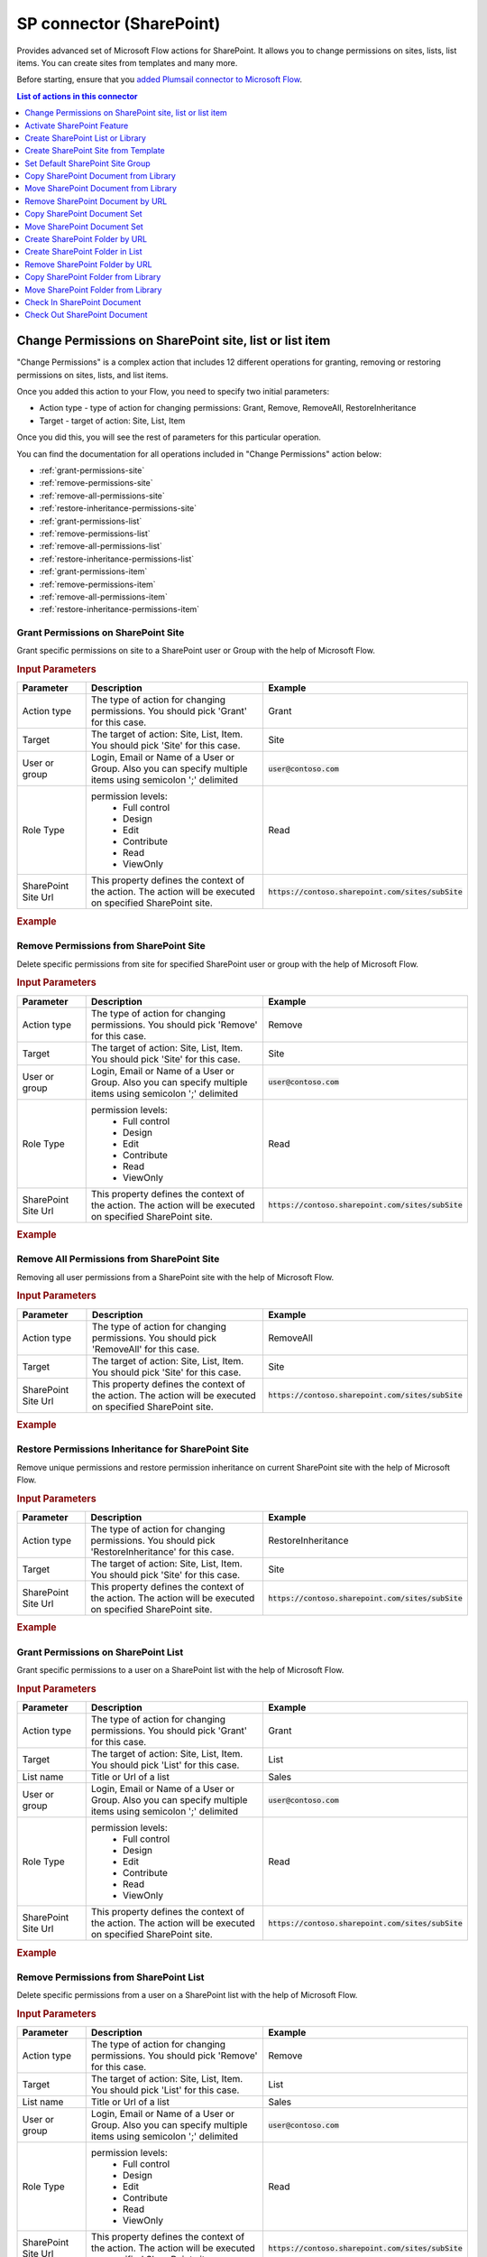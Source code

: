 SP connector (SharePoint)
==================================

Provides advanced set of Microsoft Flow actions for SharePoint. It allows you to change permissions on sites, lists, list items. You can create sites from templates and many more. 

Before starting, ensure that you `added Plumsail connector to Microsoft Flow <../../getting-started/use-from-flow.html>`_.

.. contents:: List of actions in this connector
   :local:
   :depth: 1

Change Permissions on SharePoint site, list or list item
-----------------------------------------------------------

"Change Permissions" is a complex action that includes 12 different operations for granting, removing or restoring permissions on sites, lists, and list items.

Once you added this action to your Flow, you need to specify two initial parameters:

* Action type - type of action for changing permissions: Grant, Remove, RemoveAll, RestoreInheritance
* Target - target of action: Site, List, Item

.. image:: ../../_static/img/flow/sharepoint/ChangePermissionsExample.png
   :alt: Change SharePoint Permissions Example

Once you did this, you will see the rest of parameters for this particular operation.

You can find the documentation for all operations included in "Change Permissions" action below:

- :ref:`grant-permissions-site`
- :ref:`remove-permissions-site`
- :ref:`remove-all-permissions-site`
- :ref:`restore-inheritance-permissions-site`
- :ref:`grant-permissions-list`
- :ref:`remove-permissions-list`
- :ref:`remove-all-permissions-list`
- :ref:`restore-inheritance-permissions-list`
- :ref:`grant-permissions-item`
- :ref:`remove-permissions-item`
- :ref:`remove-all-permissions-item`
- :ref:`restore-inheritance-permissions-item`


.. _grant-permissions-site:

Grant Permissions on SharePoint Site
~~~~~~~~~~~~~~~~~~~~~~~~~~~~~~~~~~~~~~~~~~~~~~~~~~

Grant specific permissions on site to a SharePoint user or Group with the help of Microsoft Flow.

.. rubric:: Input Parameters

.. list-table::
    :header-rows: 1
    :widths: 10 30 20

    *  -  Parameter
       -  Description
       -  Example
    *  -  Action type
       -  The type of action for changing permissions. You should pick 'Grant' for this case.
       -  Grant
    *  -  Target
       -  The target of action: Site, List, Item. You should pick 'Site' for this case.
       -  Site
    *  -  User or group
       -  Login, Email or Name of a User or Group. Also you can specify multiple items using semicolon ';' delimited
       -  :code:`user@contoso.com`
    *  -  Role Type
       -  permission levels:
                   * Full control
                   * Design
                   * Edit
                   * Contribute
                   * Read
                   * ViewOnly
                
       -  Read
    *  -  SharePoint Site Url
       -  This property defines the context of the action. The action will be executed on specified SharePoint site.
       -  :code:`https://contoso.sharepoint.com/sites/subSite`

.. rubric:: Example

.. image:: ../../_static/img/flow/sharepoint/GrantPermissionsOnSiteExample.png
   :alt: Grant Permissions on SharePoint Site Example

.. _remove-permissions-site:

Remove Permissions from SharePoint Site
~~~~~~~~~~~~~~~~~~~~~~~~~~~~~~~~~~~~~~~~~~~~~~~~~~

Delete specific permissions from site for specified SharePoint user or group with the help of Microsoft Flow.

.. rubric:: Input Parameters

.. list-table::
    :header-rows: 1
    :widths: 10 30 20

    *  -  Parameter
       -  Description
       -  Example
    *  -  Action type
       -  The type of action for changing permissions. You should pick 'Remove' for this case.
       -  Remove
    *  -  Target
       -  The target of action: Site, List, Item. You should pick 'Site' for this case.
       -  Site
    *  -  User or group
       -  Login, Email or Name of a User or Group. Also you can specify multiple items using semicolon ';' delimited
       -  :code:`user@contoso.com`
    *  -  Role Type
       -  permission levels:
                   * Full control
                   * Design
                   * Edit
                   * Contribute
                   * Read
                   * ViewOnly
                
       -  Read
    *  -  SharePoint Site Url
       -  This property defines the context of the action. The action will be executed on specified SharePoint site.
       -  :code:`https://contoso.sharepoint.com/sites/subSite`

.. rubric:: Example

.. image:: ../../_static/img/flow/sharepoint/RemovePermissionsOnSiteExample.png
   :alt: Remove Permissions from SharePoint Site Example   

.. _remove-all-permissions-site:

Remove All Permissions from SharePoint Site
~~~~~~~~~~~~~~~~~~~~~~~~~~~~~~~~~~~~~~~~~~~~~~~~~~

Removing all user permissions from a SharePoint site with the help of Microsoft Flow.

.. rubric:: Input Parameters

.. list-table::
    :header-rows: 1
    :widths: 10 30 20

    *  -  Parameter
       -  Description
       -  Example
    *  -  Action type
       -  The type of action for changing permissions. You should pick 'RemoveAll' for this case.
       -  RemoveAll
    *  -  Target
       -  The target of action: Site, List, Item. You should pick 'Site' for this case.
       -  Site
    *  -  SharePoint Site Url
       -  This property defines the context of the action. The action will be executed on specified SharePoint site.
       -  :code:`https://contoso.sharepoint.com/sites/subSite`

.. rubric:: Example

.. image:: ../../_static/img/flow/sharepoint/RemoveAllPermissionsOnSiteExample.png
   :alt: Remove All Permissions from SharePoint Site Example    

.. _restore-inheritance-permissions-site:

Restore Permissions Inheritance for SharePoint Site
~~~~~~~~~~~~~~~~~~~~~~~~~~~~~~~~~~~~~~~~~~~~~~~~~~~~~

Remove unique permissions and restore permission inheritance on current SharePoint site with the help of Microsoft Flow.

.. rubric:: Input Parameters

.. list-table::
    :header-rows: 1
    :widths: 10 30 20

    *  -  Parameter
       -  Description
       -  Example
    *  -  Action type
       -  The type of action for changing permissions. You should pick 'RestoreInheritance' for this case.
       -  RestoreInheritance
    *  -  Target
       -  The target of action: Site, List, Item. You should pick 'Site' for this case.
       -  Site
    *  -  SharePoint Site Url
       -  This property defines the context of the action. The action will be executed on specified SharePoint site.
       -  :code:`https://contoso.sharepoint.com/sites/subSite`

.. rubric:: Example

.. image:: ../../_static/img/flow/sharepoint/RestorePermissionsOnSiteExample.png
   :alt: Restore Permissions Inheritance for SharePoint Site Example  

.. _grant-permissions-list:

Grant Permissions on SharePoint List
~~~~~~~~~~~~~~~~~~~~~~~~~~~~~~~~~~~~~~~~~~~~~~~~~~

Grant specific permissions to a user on a SharePoint list with the help of Microsoft Flow.

.. rubric:: Input Parameters

.. list-table::
    :header-rows: 1
    :widths: 10 30 20

    *  -  Parameter
       -  Description
       -  Example
    *  -  Action type
       -  The type of action for changing permissions. You should pick 'Grant' for this case.
       -  Grant
    *  -  Target
       -  The target of action: Site, List, Item. You should pick 'List' for this case.
       -  List
    *  -  List name
       -  Title or Url of a list
       -  Sales
    *  -  User or group
       -  Login, Email or Name of a User or Group. Also you can specify multiple items using semicolon ';' delimited
       -  :code:`user@contoso.com`
    *  -  Role Type
       -  permission levels:
                   * Full control
                   * Design
                   * Edit
                   * Contribute
                   * Read
                   * ViewOnly
                
       -  Read
    *  -  SharePoint Site Url
       -  This property defines the context of the action. The action will be executed on specified SharePoint site.
       -  :code:`https://contoso.sharepoint.com/sites/subSite`

.. rubric:: Example

.. image:: ../../_static/img/flow/sharepoint/GrantPermissionsOnListExample.png
   :alt: Grant Permissions on SharePoint List Example

.. _remove-permissions-list:

Remove Permissions from SharePoint List
~~~~~~~~~~~~~~~~~~~~~~~~~~~~~~~~~~~~~~~~~~~~~~~~~~

Delete specific permissions from a user on a SharePoint list with the help of Microsoft Flow.

.. rubric:: Input Parameters

.. list-table::
    :header-rows: 1
    :widths: 10 30 20

    *  -  Parameter
       -  Description
       -  Example
    *  -  Action type
       -  The type of action for changing permissions. You should pick 'Remove' for this case.
       -  Remove
    *  -  Target
       -  The target of action: Site, List, Item. You should pick 'List' for this case.
       -  List
    *  -  List name
       -  Title or Url of a list
       -  Sales
    *  -  User or group
       -  Login, Email or Name of a User or Group. Also you can specify multiple items using semicolon ';' delimited
       -  :code:`user@contoso.com`
    *  -  Role Type
       -  permission levels:
                   * Full control
                   * Design
                   * Edit
                   * Contribute
                   * Read
                   * ViewOnly
                
       -  Read
    *  -  SharePoint Site Url
       -  This property defines the context of the action. The action will be executed on specified SharePoint site.
       -  :code:`https://contoso.sharepoint.com/sites/subSite`

.. rubric:: Example

.. image:: ../../_static/img/flow/sharepoint/RemovePermissionsOnListExample.png
   :alt: Remove Permissions from SharePoint List Example   

.. _remove-all-permissions-list:

Remove All Permissions from SharePoint List
~~~~~~~~~~~~~~~~~~~~~~~~~~~~~~~~~~~~~~~~~~~~~~~~~~

Remove all user permissions from a SharePoint list with the help of Microsoft Flow.

.. rubric:: Input Parameters

.. list-table::
    :header-rows: 1
    :widths: 10 30 20

    *  -  Parameter
       -  Description
       -  Example
    *  -  Action type
       -  The type of action for changing permissions. You should pick 'RemoveAll' for this case.
       -  RemoveAll
    *  -  Target
       -  The target of action: Site, List, Item. You should pick 'List' for this case.
       -  List
    *  -  List name
       -  Title or Url of a list
       -  Sales
    *  -  SharePoint Site Url
       -  This property defines the context of the action. The action will be executed on specified SharePoint site.
       -  :code:`https://contoso.sharepoint.com/sites/subSite`

.. rubric:: Example

.. image:: ../../_static/img/flow/sharepoint/RemoveAllPermissionsOnListExample.png
   :alt: Remove All Permissions from SharePoint List Example    

.. _restore-inheritance-permissions-list:

Restore Permissions Inheritance for SharePoint List
~~~~~~~~~~~~~~~~~~~~~~~~~~~~~~~~~~~~~~~~~~~~~~~~~~~~~~

Remove unique permissions and restore permission inheritance on a SharePoint list with the help of Microsoft Flow.

.. rubric:: Input Parameters

.. list-table::
    :header-rows: 1
    :widths: 10 30 20

    *  -  Parameter
       -  Description
       -  Example
    *  -  Action type
       -  The type of action for changing permissions. You should pick 'RestoreInheritance' for this case.
       -  RestoreInheritance
    *  -  Target
       -  The target of action: Site, List, Item. You should pick 'List' for this case.
       -  List
    *  -  List name
       -  Title or Url of a list
       -  Sales
    *  -  SharePoint Site Url
       -  This property defines the context of the action. The action will be executed on specified SharePoint site.
       -  :code:`https://contoso.sharepoint.com/sites/subSite`

.. rubric:: Example

.. image:: ../../_static/img/flow/sharepoint/RestorePermissionsOnListExample.png
   :alt: Restore Permissions Inheritance for SharePoint List Example  

.. _grant-permissions-item:

Grant Permissions on SharePoint Item
~~~~~~~~~~~~~~~~~~~~~~~~~~~~~~~~~~~~~~~~~~~~~~~~~~

Grant specific permissions to a user on a SharePoint list item with the help of Microsoft Flow.

.. rubric:: Input Parameters

.. list-table::
    :header-rows: 1
    :widths: 10 30 20

    *  -  Parameter
       -  Description
       -  Example
    *  -  Action type
       -  The type of action for changing permissions. You should pick 'Grant' for this case.
       -  Grant
    *  -  Target
       -  The target of action: Site, List, Item. You should pick 'Item' for this case.
       -  Item
    *  -  Item ID
       -  ID of the item
       -  7
    *  -  List name
       -  Title or Url of a list
       -  Sales
    *  -  User or group
       -  Login, Email or Name of a User or Group. Also you can specify multiple items using semicolon ';' delimited
       -  :code:`user@contoso.com`
    *  -  Role Type
       -  permission levels:
                   * Full control
                   * Design
                   * Edit
                   * Contribute
                   * Read
                   * ViewOnly
                
       -  Read
    *  -  SharePoint Site Url
       -  This property defines the context of the action. The action will be executed on specified SharePoint site.
       -  :code:`https://contoso.sharepoint.com/sites/subSite`

.. rubric:: Example

.. image:: ../../_static/img/flow/sharepoint/GrantPermissionsOnItemExample.png
   :alt: Grant Permissions on SharePoint Item Example

.. _remove-permissions-item:

Remove Permissions from SharePoint Item
~~~~~~~~~~~~~~~~~~~~~~~~~~~~~~~~~~~~~~~~~~~~~~~~~~

Delete specific permissions from a user on a SharePoint list item with the help of Microsoft Flow.

.. rubric:: Input Parameters

.. list-table::
    :header-rows: 1
    :widths: 10 30 20

    *  -  Parameter
       -  Description
       -  Example
    *  -  Action type
       -  The type of action for changing permissions. You should pick 'Remove' for this case.
       -  Remove
    *  -  Target
       -  The target of action: Site, List, Item. You should pick 'Item' for this case.
       -  Item
    *  -  Item ID
       -  ID of the item
       -  7
    *  -  List name
       -  Title or Url of a list
       -  Sales
    *  -  User or group
       -  Login, Email or Name of a User or Group. Also you can specify multiple items using semicolon ';' delimited
       -  :code:`user@contoso.com`
    *  -  Role Type
       -  permission levels:
                   * Full control
                   * Design
                   * Edit
                   * Contribute
                   * Read
                   * ViewOnly
                
       -  Read
    *  -  SharePoint Site Url
       -  This property defines the context of the action. The action will be executed on specified SharePoint site.
       -  :code:`https://contoso.sharepoint.com/sites/subSite`

.. rubric:: Example

.. image:: ../../_static/img/flow/sharepoint/RemovePermissionsOnItemExample.png
   :alt: Remove Permissions from SharePoint Item Example   

.. _remove-all-permissions-item:

Remove All Permissions from SharePoint Item
~~~~~~~~~~~~~~~~~~~~~~~~~~~~~~~~~~~~~~~~~~~~~~~~~~

Removing all user permissions from a SharePoint Item with the help of Microsoft Flow.

.. rubric:: Input Parameters

.. list-table::
    :header-rows: 1
    :widths: 10 30 20

    *  -  Parameter
       -  Description
       -  Example
    *  -  Action type
       -  The type of action for changing permissions. You should pick 'RemoveAll' for this case.
       -  RemoveAll
    *  -  Target
       -  The target of action: Site, List, Item. You should pick 'Item' for this case.
       -  Item
    *  -  Item ID
       -  ID of the item
       -  7
    *  -  List name
       -  Title or Url of a list
       -  Sales
    *  -  SharePoint Site Url
       -  This property defines the context of the action. The action will be executed on specified SharePoint site.
       -  :code:`https://contoso.sharepoint.com/sites/subSite`

.. rubric:: Example

.. image:: ../../_static/img/flow/sharepoint/RemoveAllPermissionsOnItemExample.png
   :alt: Remove All Permissions from SharePoint Item Example    

.. _restore-inheritance-permissions-item:

Restore Permissions Inheritance for SharePoint Item
~~~~~~~~~~~~~~~~~~~~~~~~~~~~~~~~~~~~~~~~~~~~~~~~~~~~~~~

Remove unique permissions and restore permission inheritance on a SharePoint list item with the help of Microsoft Flow.

.. rubric:: Input Parameters

.. list-table::
    :header-rows: 1
    :widths: 10 30 20

    *  -  Parameter
       -  Description
       -  Example
    *  -  Action type
       -  The type of action for changing permissions. You should pick 'RestoreInheritance' for this case.
       -  RestoreInheritance
    *  -  Target
       -  The target of action: Site, List, Item. You should pick 'Item' for this case.
       -  Item
    *  -  Item ID
       -  ID of the item
       -  7
    *  -  List name
       -  Title or Url of a list
       -  Sales
    *  -  SharePoint Site Url
       -  This property defines the context of the action. The action will be executed on specified SharePoint site.
       -  :code:`https://contoso.sharepoint.com/sites/subSite`

.. rubric:: Example

.. image:: ../../_static/img/flow/sharepoint/RestorePermissionsOnItemExample.png
   :alt: Restore Permissions Inheritance for SharePoint Item Example

Activate SharePoint Feature
----------------------------------

Activate a SharePoint feature with specific ID with the help of Microsoft Flow.

.. rubric:: Input Parameters

.. list-table::
    :header-rows: 1
    :widths: 10 30 20

    *  -  Parameter
       -  Description
       -  Example
    *  -  Feature ID
       -  Unique ID of the feature to activate
       -  {D7891031-E7F5-4734-8077-9189DD35551C}

    *  -  Force
       -  Yes to force activation of the Feature even if there are errors; otherwise, false.
       -  Yes 

    *  -  Is Web Feature
       -  Yes if it is web feature otherwise, false.
       -  Yes

    *  -  SharePoint Site Url
       -  This property defines the context of the action. The action will be executed on specified SharePoint site.
       -  :code:`https://contoso.sharepoint.com/sites/subSite`

.. rubric:: Example

.. image:: ../../_static/img/flow/sharepoint/ActivateFeatureExample.png
   :alt: Activate SharePoint Feature Example

Create SharePoint List or Library
------------------------------------

Create SharePoint list by template with the help of Microsoft Flow.

.. rubric:: Input Parameters

.. list-table::
    :header-rows: 1
    :widths: 10 30 20

    *  -  Parameter
       -  Description
       -  Example
    *  -  Title
       -  Title of a list.
       -  Sales reports

    *  -  Template
       -  Title of the template that will be used for this list.
       -  Custom List

    *  -  Partial Url
       -  Usually, when you create a list you can't control which URL it will get. For example, if you create a document library with the name "Some document lib" it will get the following URL: Some%20doc%20lib. But in some cases more useful to choose other URL, using this field, you can specify the required value. This is an optional field you can leave it blank. By default, URL will be automatically generated.
       -  Sales_Department

    *  -  Description
       -  Description of a list.
       -  Library contains sales reports

    *  -  On Quick Nav
       -  Display this list on the Quick Launch.
       -  Yes

    *  -  SharePoint Site Url
       -  This property defines the context of the action. The action will be executed on specified SharePoint site.
       -  :code:`https://contoso.sharepoint.com/sites/subSite`

.. rubric:: Example

.. image:: ../../_static/img/flow/sharepoint/CreateListOrLibraryExample.png
   :alt: Create SharePoint List or Library Example

Create SharePoint Site from Template
---------------------------------------

Create a new SharePoint site based on specific template  with the help of Microsoft Flow.

.. rubric:: Output Parameters

.. list-table::
    :header-rows: 1
    :widths: 10 30 20

    *  -  Parameter
       -  Description
       -  Example
    *  -  Web URL
       -  URL of the created SharePoint site.
       -  :code:`https://contoso/sites/subSite/Sales_Department`

.. rubric:: Input Parameters

.. list-table::
    :header-rows: 1
    :widths: 10 30 20

    *  -  Parameter
       -  Description
       -  Example
    *  -  Title
       -  Title of new site.
       -  Sales department
       
    *  -  Description
       -  Description of the web.
       -  Sales department's site
       
    *  -  Template
       -  Title of the site template that will be used for the new site.
       -  Team Site

    *  -  Leaf URL
       -  A string that represents the URL leaf name
       -  Sales_Department

    *  -  Lcid
       -  LCID of the new web.
       -  1033

    *  -  Inherit Permissions
       -  Specifies whether the new site will inherit permissions from its parent site.
       -  Yes

    *  -  Inherit navigation
       -  Specifies whether the site inherits navigation.
       -  No

    *  -  On top navigation
       -  Display this site on the top link bar of the parent site. The default value is Yes.
       -  Yes

    *  -  On quick launch
       -  Display this site on the Quick Launch of the parent site. The default value is No.
       -  No

    *  -  SharePoint Site Url
       -  This property defines the context of the action. The action will be executed on specified SharePoint site.
       -  :code:`https://contoso.sharepoint.com/sites/subSite`

.. rubric:: Example

.. image:: ../../_static/img/flow/sharepoint/CreateSiteFromTemplateExample.png
   :alt: Create SharePoint Site from Template Example

Set Default SharePoint Site Group
----------------------------------

Configure default groups for a site with the help of Microsoft Flow. It is alternative of the permsetup.aspx page in SharePoint UI.

.. rubric:: Input Parameters

.. list-table::
    :header-rows: 1
    :widths: 10 30 20

    *  -  Parameter
       -  Description
       -  Example
    *  -  Group Type
       -  Type of the group: owners, members or visitors     
       -  Owners

    *  -  Group Name
       -  Name or ID of the group
       -  Sales owners

    *  -  SharePoint Site Url
       -  This property defines the context of the action. The action will be executed on specified SharePoint site.
       -  :code:`https://contoso.sharepoint.com/sites/subSite`         

.. rubric:: Example

.. image:: ../../_static/img/flow/sharepoint/SetDefaultSiteGroupExample.png
   :alt: Set Default SharePoint Site Group Example

Copy SharePoint Document from Library
-----------------------------------------
Copies the document from the document library to the specified URL with the help of Microsoft Flow. You can copy the document to another document library cross-site or to another folder.

.. rubric:: Output Parameters

.. list-table::
    :header-rows: 1
    :widths: 10 30 20

    *  -  Parameter
       -  Description
       -  Example
    *  -  Document ID
       -  The ID of the copied document
       -  ``1024``
    *  -  Document URL
       -  The URL of the copied document
       -  :code:`https://contoso.sharepoint.com/sites/subSite/LibraryName/AnotherFolderName/NewDocumentName.docx`

.. rubric:: Input Parameters

.. list-table::
    :header-rows: 1
    :widths: 10 30 20

    *  -  Parameter
       -  Description
       -  Example
    *  -  Source URL
       -  The URL of the document to be copied. You can use full URL as well as domain relative URL.
       -  ::
       
            /sites/subSite/LibraryName/FolderName/DocumentName.docx
            https://contoso.sharepoint.com/sites/subSite/LibraryName/FolderName/DocumentName.docx

    *  -  Destination URL
       -  The URL where the source document will be copied. You can use full URL as well as domain relative URL.
       -  ::

            https://contoso.sharepoint.com/sites/subSite/LibraryName/AnotherFolderName/
            https://contoso.sharepoint.com/sites/subSite/LibraryName/AnotherFolderName/NewDocumentName.docx

    *  -  SharePoint Site URL
       -  This property defines the context of the action. The action will be executed on specified SharePoint site.
       -  :code:`https://contoso.sharepoint.com/sites/subSite`


.. rubric:: Example

.. image:: ../../_static/img/flow/sharepoint/CopyDocumentFromLibraryExample.png
   :alt: Copy SharePoint Document from Library Example

Move SharePoint Document from Library
-----------------------------------------
Moves the document from the document library to the specified URL with the help of Microsoft Flow. You can move the document to another document library cross-site or to another folder.

.. rubric:: Output Parameters

.. list-table::
    :header-rows: 1
    :widths: 10 30 20

    *  -  Parameter
       -  Description
       -  Example
    *  -  Document ID
       -  The ID of the moved document
       -  ``1024``
    *  -  Document URL
       -  The URL of the moved document
       -  :code:`https://contoso.sharepoint.com/sites/subSite/LibraryName/AnotherFolderName/NewDocumentName.docx`

.. rubric:: Input Parameters

.. list-table::
    :header-rows: 1
    :widths: 10 30 20

    *  -  Parameter
       -  Description
       -  Example
    *  -  Source URL
       -  The URL of the document to be moved. You can use full URL as well as domain relative URL.
       -  ::
       
            /sites/subSite/LibraryName/FolderName/DocumentName.docx
            https://contoso.sharepoint.com/sites/subSite/LibraryName/FolderName/DocumentName.docx

    *  -  Destination URL
       -  The URL where the source document will be moved. You can use full URL as well as domain relative URL.
       -  ::

            https://contoso.sharepoint.com/sites/subSite/LibraryName/AnotherFolderName/
            https://contoso.sharepoint.com/sites/subSite/LibraryName/AnotherFolderName/NewDocumentName.docx

    *  -  SharePoint Site URL
       -  This property defines the context of the action. The action will be executed on specified SharePoint site.
       -  :code:`https://contoso.sharepoint.com/sites/subSite`


.. rubric:: Example

.. image:: ../../_static/img/flow/sharepoint/MoveDocumentFromLibraryExample.png
   :alt: Move SharePoint Document from Library Example   

Remove SharePoint Document by URL
-----------------------------------------
Remove a SharePoint document by a specific URL with the help of Microsoft Flow.

.. rubric:: Input Parameters

.. list-table::
    :header-rows: 1
    :widths: 10 30 20

    *  -  Parameter
       -  Description
       -  Example
    *  -  Document URL
       -  The URL of the document to be removed. You can use full URL as well as domain relative URL.
       -  ::

            /sites/subSite/LibraryName/FolderName/DocumentName.docx
            https://contoso.sharepoint.com/sites/subSite/LibraryName/FolderName/DocumentName.docx

    *  -  SharePoint Site URL
       -  This property defines the context of the action. The action will be executed on specified SharePoint site.
       -  :code:`https://contoso.sharepoint.com/sites/subSite`


.. rubric:: Example

.. image:: ../../_static/img/flow/sharepoint/RemoveDocumentByURLExample.png
   :alt: Remove SharePoint Document by URL Example   

Copy SharePoint Document Set
-----------------------------------------
Copies a SharePoint document set from the document library to the specified URL with the help of Microsoft Flow. You can copy the document sets to another document library cross-site or to another folder.

.. rubric:: Output Parameters

.. list-table::
    :header-rows: 1
    :widths: 10 30 20

    *  -  Parameter
       -  Description
       -  Example
    *  -  Document set ID
       -  The ID of the copied document set
       -  ``1024``
    *  -  Document set URL
       -  The URL of the copied document set
       -  :code:`https://contoso.sharepoint.com/sites/subSite/LibraryName/AnotherFolderName/NewDocumentSet`

.. rubric:: Input Parameters

.. list-table::
    :header-rows: 1
    :widths: 10 30 20

    *  -  Parameter
       -  Description
       -  Example
    *  -  Source URL
       -  The URL of the document set to be copied. You can use full URL as well as domain relative URL.
       -  ::
       
            /sites/subSite/LibraryName/FolderName/DocumentSet
            https://contoso.sharepoint.com/sites/subSite/LibraryName/FolderName/DocumentSet

    *  -  Destination URL
       -  The URL where the source document set will be copied. You can use full URL as well as domain relative URL. If the url ends with slash '/' the document sets will be placed in this folder without name changes. Otherwise, the document set will be renamed.
       -  ::

            https://contoso.sharepoint.com/sites/subSite/LibraryName/AnotherFolderName/
            https://contoso.sharepoint.com/sites/subSite/LibraryName/AnotherFolderName/NewDocumentSet

    *  -  SharePoint Site URL
       -  This property defines the context of the action. The action will be executed on specified SharePoint site.
       -  :code:`https://contoso.sharepoint.com/sites/subSite`


.. rubric:: Example

.. image:: ../../_static/img/flow/sharepoint/CopyDocumentSetExample.png
   :alt: Copy SharePoint Document Set Example
   
Move SharePoint Document Set
-----------------------------------------
Moves a SharePoint document set from the document library to the specified URL with the help of Microsoft Flow. You can move the document sets to another document library cross-site or to another folder.

.. rubric:: Output Parameters

.. list-table::
    :header-rows: 1
    :widths: 10 30 20

    *  -  Parameter
       -  Description
       -  Example
    *  -  Document set ID
       -  The ID of the moved document set
       -  ``1024``
    *  -  Document set URL
       -  The URL of the moved document set
       -  :code:`https://contoso.sharepoint.com/sites/subSite/LibraryName/AnotherFolderName/NewDocumentSet`

.. rubric:: Input Parameters

.. list-table::
    :header-rows: 1
    :widths: 10 30 20

    *  -  Parameter
       -  Description
       -  Example
    *  -  Source URL
       -  The URL of the document set to be moved. You can use full URL as well as domain relative URL.
       -  ::
       
            /sites/subSite/LibraryName/FolderName/DocumentSet
            https://contoso.sharepoint.com/sites/subSite/LibraryName/FolderName/DocumentSet

    *  -  Destination URL
       -  The URL where the source document set will be moved. You can use full URL as well as domain relative URL. If the url ends with slash '/' the document sets will be placed in this folder without name changes. Otherwise, the document set will be renamed.
       -  ::

            https://contoso.sharepoint.com/sites/subSite/LibraryName/AnotherFolderName/
            https://contoso.sharepoint.com/sites/subSite/LibraryName/AnotherFolderName/NewDocumentSet

    *  -  SharePoint Site URL
       -  This property defines the context of the action. The action will be executed on specified SharePoint site.
       -  :code:`https://contoso.sharepoint.com/sites/subSite`


.. rubric:: Example

.. image:: ../../_static/img/flow/sharepoint/MoveDocumentSetExample.png
   :alt: Move SharePoint Document Set Example

Create SharePoint Folder by URL
-----------------------------------------
Creates a new SharePoint folder in the document library by the specified URL with the help of Microsoft Flow.

.. rubric:: Output Parameters

.. list-table::
    :header-rows: 1
    :widths: 10 30 20

    *  -  Parameter
       -  Description
       -  Example
    *  -  Folder ID
       -  The ID of the created folder
       -  ``1024``
    *  -  Folder URL
       -  The URL of the created folder
       -  :code:`https://contoso.sharepoint.com/sites/subSite/LibraryName/FolderName/FolderName2`

.. rubric:: Input Parameters

.. list-table::
    :header-rows: 1
    :widths: 10 30 20

    *  -  Parameter
       -  Description
       -  Example
    *  -  Folder URL
       -  The URL of the folder. If you specify full path, you can create several folders.
       -  :code:`https://contoso.sharepoint.com/sites/subSite/LibraryName/FolderName/FolderName2`

    *  -  SharePoint Site URL
       -  This property defines the context of the action. The action will be executed on specified SharePoint site.
       -  :code:`https://contoso.sharepoint.com/sites/subSite`


.. rubric:: Example

.. image:: ../../_static/img/flow/sharepoint/CreateFolderByURLExample.png
   :alt: Create SharePoint Folder by URL Example

Create SharePoint Folder in List
-----------------------------------------
Creates a new SharePoint folder in the document library or list using the specified path with the help of Microsoft Flow.

.. rubric:: Output Parameters

.. list-table::
    :header-rows: 1
    :widths: 10 30 20

    *  -  Parameter
       -  Description
       -  Example
    *  -  Folder ID
       -  The ID of the created folder
       -  ``1024``
    *  -  Folder URL
       -  The URL of the created folder
       -  :code:`https://contoso.sharepoint.com/sites/subSite/LibraryName/FolderName/FolderName2`

.. rubric:: Input Parameters

.. list-table::
    :header-rows: 1
    :widths: 10 30 20

    *  -  Parameter
       -  Description
       -  Example
    *  -  Target List
       -  The name or the URL of the library or the list where the folder will be created. You can use full URL as well as domain relative URL.
       -  ::

            LibraryName
            /sites/subSite/LibraryName
            https://contoso.sharepoint.com/sites/subSite/LibraryName

    *  -  Folder Path
       -  The path where the folder will be created. The action will create all folders included into the path.
       -  :code:`FolderName/FolderName2`

    *  -  SharePoint Site URL
       -  This property defines the context of the action. The action will be executed on specified SharePoint site.
       -  :code:`https://contoso.sharepoint.com/sites/subSite`


.. rubric:: Example

.. image:: ../../_static/img/flow/sharepoint/CreateFolderInListExample.png
   :alt: Create SharePoint Folder in List Example

Remove SharePoint Folder by URL
-----------------------------------------
Removes a SharePoint folder from the document library or list by the specified URL with the help of Microsoft Flow.

.. rubric:: Input Parameters

.. list-table::
    :header-rows: 1
    :widths: 10 30 20

    *  -  Parameter
       -  Description
       -  Example
    *  -  Folder URL
       -  The URL of the library where the source folder will be removed. You can use full URL as well as domain relative URL.
       -  ::

            /sites/subSite/LibraryName/FolderName
            https://contoso.sharepoint.com/sites/subSite/LibraryName/FolderName

    *  -  SharePoint Site URL
       -  This property defines the context of the action. The action will be executed on specified SharePoint site.
       -  :code:`https://contoso.sharepoint.com/sites/subSite`


.. rubric:: Example

.. image:: ../../_static/img/flow/sharepoint/RemoveFolderByURLExample.png
   :alt: Remove SharePoint Folder by URL Example

Copy SharePoint Folder from Library
-----------------------------------------
Copies a SharePoint folder from the document library to the specified URL with the help of Microsoft Flow. You can copy the folder to another document library cross-site or to another folder.

.. rubric:: Output Parameters

.. list-table::
    :header-rows: 1
    :widths: 10 30 20

    *  -  Parameter
       -  Description
       -  Example
    *  -  Folder ID
       -  The ID of the copied folder
       -  ``1024``
    *  -  Folder URL
       -  The URL of the copied folder
       -  :code:`https://contoso.sharepoint.com/sites/subSite/AnotherLibraryName/AnotherFolderName`

.. rubric:: Input Parameters

.. list-table::
    :header-rows: 1
    :widths: 10 30 20

    *  -  Parameter
       -  Description
       -  Example
    *  -  Source URL
       -  The URL of the folder to be copied. You can use full URL as well as domain relative URL.
       -  ::
            
            /sites/subSite/LibraryName/FolderName
            https://contoso.sharepoint.com/sites/subSite/LibraryName/FolderName

    *  -  Destination URL
       -  The URL where the source folder will be copied. You can use full URL as well as domain relative URL
       -  ::

            https://contoso.sharepoint.com/sites/subSite/AnotherLibraryName
            https://contoso.sharepoint.com/sites/subSite/AnotherLibraryName/AnotherFolderName

    *  -  SharePoint Site URL
       -  This property defines the context of the action. The action will be executed on specified SharePoint site.
       -  :code:`https://contoso.sharepoint.com/sites/subSite`


.. rubric:: Example

.. image:: ../../_static/img/flow/sharepoint/CopyFolderFromLibraryExample.png
   :alt: Copy SharePoint Folder from Library Example

Move SharePoint Folder from Library
-----------------------------------------
Moves a SharePoint folder from the document library to the specified URL with the help of Microsoft Flow. You can move the folder to another document library cross-site or to another folder.

.. rubric:: Output Parameters

.. list-table::
    :header-rows: 1
    :widths: 10 30 20

    *  -  Parameter
       -  Description
       -  Example
    *  -  Folder ID
       -  The ID of the moved folder
       -  ``1024``
    *  -  Folder URL
       -  The URL of the moved folder
       -  :code:`https://contoso.sharepoint.com/sites/subSite/AnotherLibraryName/AnotherFolderName`

.. rubric:: Input Parameters

.. list-table::
    :header-rows: 1
    :widths: 10 30 20

    *  -  Parameter
       -  Description
       -  Example
    *  -  Source URL
       -  The URL of the folder to be moved. You can use full URL as well as domain relative URL.
       -  ::
            
            /sites/subSite/LibraryName/FolderName
            https://contoso.sharepoint.com/sites/subSite/LibraryName/FolderName

    *  -  Destination URL
       -  The URL where the source folder will be moved. You can use full URL as well as domain relative URL
       -  ::

            https://contoso.sharepoint.com/sites/subSite/AnotherLibraryName
            https://contoso.sharepoint.com/sites/subSite/AnotherLibraryName/AnotherFolderName

    *  -  SharePoint Site URL
       -  This property defines the context of the action. The action will be executed on specified SharePoint site.
       -  :code:`https://contoso.sharepoint.com/sites/subSite`


.. rubric:: Example

.. image:: ../../_static/img/flow/sharepoint/MoveFolderFromLibraryExample.png
   :alt: Move SharePoint Folder from Library Example

Check In SharePoint Document
-----------------------------------------
Check-in a SharePoint document at the specified URL with the specified comment with the help of Microsoft Flow.

.. rubric:: Output Parameters

.. list-table::
    :header-rows: 1
    :widths: 10 30 20

    *  -  Parameter
       -  Description
       -  Example
    *  -  Document ID
       -  The ID of the document which was check in
       -  ``1024``
    *  -  Document URL
       -  The URL of the document which was check in
       -  :code:`https://contoso.sharepoint.com/sites/subSite/LibraryName/FolderName/DocumentName.docx`

.. rubric:: Input Parameters

.. list-table::
    :header-rows: 1
    :widths: 10 30 20

    *  -  Parameter
       -  Description
       -  Example
    *  -  Document URL
       -  The URL of the document to check in.
       -  :code:`https://contoso.sharepoint.com/sites/subSite/LibraryName/FolderName/DocumentName.docx`

    *  -  Comment
       -  The comment to accompany document check in.
       -  Comment to the document

    *  -  SharePoint Site URL
       -  This property defines the context of the action. The action will be executed on specified SharePoint site.
       -  :code:`https://contoso.sharepoint.com/sites/subSite`


.. rubric:: Example

.. image:: ../../_static/img/flow/sharepoint/CheckInDocumentExample.png
   :alt: Check In SharePoint Document Example

Check Out SharePoint Document
-----------------------------------------
Check-out a SharePoint document at the specified URL with the specified comment with the help of Microsoft Flow.

.. rubric:: Output Parameters

.. list-table::
    :header-rows: 1
    :widths: 10 30 20

    *  -  Parameter
       -  Description
       -  Example
    *  -  Document ID
       -  The ID of the document which was check out
       -  ``1024``
    *  -  Document URL
       -  The URL of the document which was check out
       -  :code:`https://contoso.sharepoint.com/sites/subSite/LibraryName/FolderName/DocumentName.docx`

.. rubric:: Input Parameters

.. list-table::
    :header-rows: 1
    :widths: 10 30 20

    *  -  Parameter
       -  Description
       -  Example
    *  -  Document URL
       -  The URL of the document to check out.
       -  :code:`https://contoso.sharepoint.com/sites/subSite/LibraryName/FolderName/DocumentName.docx`

    *  -  SharePoint Site URL
       -  This property defines the context of the action. The action will be executed on specified SharePoint site.
       -  :code:`https://contoso.sharepoint.com/sites/subSite`


.. rubric:: Example

.. image:: ../../_static/img/flow/sharepoint/CheckOutDocumentExample.png
   :alt: Check Out SharePoint Document Example